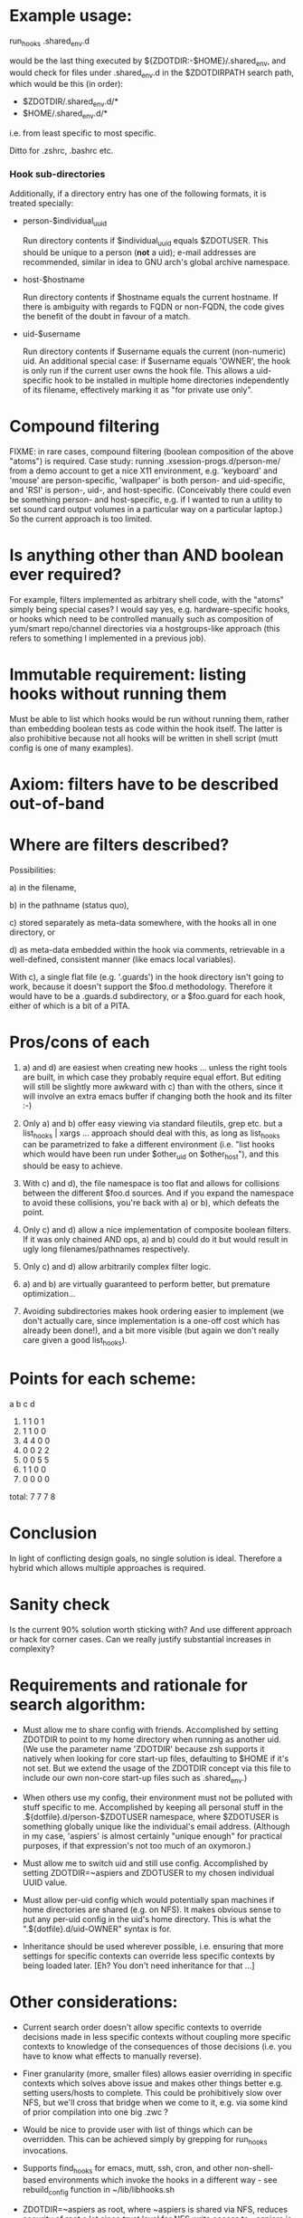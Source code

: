 * Example usage:

  run_hooks .shared_env.d

would be the last thing executed by ${ZDOTDIR:-$HOME}/.shared_env,
and would check for files under .shared_env.d in the $ZDOTDIRPATH
search path, which would be this (in order):

  - $ZDOTDIR/.shared_env.d/*
  - $HOME/.shared_env.d/*

i.e. from least specific to most specific.

Ditto for .zshrc, .bashrc etc.

*** Hook sub-directories

   Additionally, if a directory entry has one of the following formats,
   it is treated specially:

    - person-$individual_uuid
      
      Run directory contents if $individual_uuid equals
      $ZDOTUSER.  This should be unique to a person (*not* a uid);
      e-mail addresses are recommended, similar in idea to GNU arch's
      global archive namespace.
      
    - host-$hostname
      
      Run directory contents if $hostname equals the current hostname.
      If there is ambiguity with regards to FQDN or non-FQDN, the code
      gives the benefit of the doubt in favour of a match.

    - uid-$username
      
      Run directory contents if $username equals the current
      (non-numeric) uid.  An additional special case: if $username
      equals 'OWNER', the hook is only run if the current user owns
      the hook file.  This allows a uid-specific hook to be installed
      in multiple home directories independently of its filename,
      effectively marking it as "for private use only".

* Compound filtering
  FIXME: in rare cases, compound filtering (boolean composition of
  the above "atoms") is required.  Case study: running
  .xsession-progs.d/person-me/ from a demo account to get a nice X11
  environment, e.g. 'keyboard' and 'mouse' are person-specific,
  'wallpaper' is both person- and uid-specific, and 'RSI' is
  person-, uid-, and host-specific.  (Conceivably there could even
  be something person- and host-specific, e.g. if I wanted to run a
  utility to set sound card output volumes in a particular way on a
  particular laptop.)  So the current approach is too limited.  
* Is anything other than AND boolean ever required?

  For example, filters implemented as arbitrary shell
  code, with the "atoms" simply being special cases?  I would say
  yes, e.g. hardware-specific hooks, or hooks which need to be
  controlled manually such as composition of yum/smart repo/channel
  directories via a hostgroups-like approach (this refers to something
  I implemented in a previous job).
  
* Immutable requirement: listing hooks without running them

  Must be able to list which hooks would be run without running
  them, rather than embedding boolean tests as code within the
  hook itself.  The latter is also prohibitive because not all
  hooks will be written in shell script (mutt config is one of
  many examples).

* Axiom: filters have to be described out-of-band

* Where are filters described?
  Possibilities:
  
   a) in the filename, 
  
   b) in the pathname (status quo),
  
   c) stored separately as meta-data somewhere, with the hooks all
      in one directory, or
  
   d) as meta-data embedded within the hook via comments,
      retrievable in a well-defined, consistent manner (like emacs
      local variables).
  
  With c), a single flat file (e.g. '.guards') in the hook directory
  isn't going to work, because it doesn't support the $foo.d
  methodology.  Therefore it would have to be a .guards.d
  subdirectory, or a $foo.guard for each hook, either of which is a
  bit of a PITA.
  
* Pros/cons of each

 1. a) and d) are easiest when creating new hooks ... unless the
    right tools are built, in which case they probably require
    equal effort.  But editing will still be slightly more awkward
    with c) than with the others, since it will involve an extra
    emacs buffer if changing both the hook and its filter :-)

 2. Only a) and b) offer easy viewing via standard fileutils, grep
    etc. but a list_hooks | xargs ... approach should deal with
    this, as long as list_hooks can be parametrized to fake a
    different environment (i.e. "list hooks which would have been
    run under $other_uid on $other_host"), and this should be easy
    to achieve.

 3. With c) and d), the file namespace is too flat and allows for
    collisions between the different $foo.d sources.  And if you
    expand the namespace to avoid these collisions, you're back
    with a) or b), which defeats the point.

 4. Only c) and d) allow a nice implementation of composite
    boolean filters.  If it was only chained AND ops, a) and b)
    could do it but would result in ugly long filenames/pathnames
    respectively.

 5. Only c) and d) allow arbitrarily complex filter logic.

 6. a) and b) are virtually guaranteed to perform better, but
    premature optimization...
    
 7. Avoiding subdirectories makes hook ordering easier to
    implement (we don't actually care, since implementation is a
    one-off cost which has already been done!), and a bit more
    visible (but again we don't really care given a good
    list_hooks).
 
* Points for each scheme:

        a  b  c  d
     1. 1  1  0  1
     2. 1  1  0  0    
     3. 4  4  0  0
     4. 0  0  2  2
     5. 0  0  5  5
     6. 1  1  0  0
     7. 0  0  0  0
 total: 7  7  7  8  
    
* Conclusion
  In light of conflicting design goals, no single solution is
  ideal.  Therefore a hybrid which allows multiple approaches is
  required.

* Sanity check
  Is the current 90% solution worth sticking with?  And use
  different approach or hack for corner cases.  Can we really
  justify substantial increases in complexity?

* Requirements and rationale for search algorithm:

  - Must allow me to share config with friends.  Accomplished by setting
    ZDOTDIR to point to my home directory when running as another uid.
    (We use the parameter name 'ZDOTDIR' because zsh supports it natively
    when looking for core start-up files, defaulting to $HOME if it's not
    set.  But we extend the usage of the ZDOTDIR concept via this file
    to include our own non-core start-up files such as .shared_env.)

  - When others use my config, their environment must not be polluted
    with stuff specific to me.  Accomplished by keeping all personal
    stuff in the .${dotfile}.d/person-$ZDOTUSER namespace, where
    $ZDOTUSER is something globally unique like the individual's
    email address.  (Although in my case, 'aspiers' is almost
    certainly "unique enough" for practical purposes, if that
    expression's not too much of an oxymoron.)

  - Must allow me to switch uid and still use config.  Accomplished by
    setting ZDOTDIR=~aspiers and ZDOTUSER to my chosen individual UUID
    value.

  - Must allow per-uid config which would potentially span machines if home
    directories are shared (e.g. on NFS).  It makes obvious sense to put any
    per-uid config in the uid's home directory.  This is what the
    ".${dotfile}.d/uid-OWNER" syntax is for.

  - Inheritance should be used wherever possible, i.e. ensuring that more
    settings for specific contexts can override less specific contexts by
    being loaded later.  [Eh?  You don't need inheritance for that ...]

* Other considerations:

 - Current search order doesn't allow specific contexts to override
   decisions made in less specific contexts without coupling more specific
   contexts to knowledge of the consequences of those decisions (i.e.
   you have to know what effects to manually reverse).

 - Finer granularity (more, smaller files) allows easier overriding
   in specific contexts which solves above issue and makes other
   things better e.g. setting users/hosts to complete.  This could be
   prohibitively slow over NFS, but we'll cross that bridge when we come
   to it, e.g. via some kind of prior compilation into one big .zwc ?

 - Would be nice to provide user with list of things which can be overridden.
   This can be achieved simply by grepping for run_hooks invocations.

 - Supports find_hooks for emacs, mutt, ssh, cron, and other
   non-shell-based environments which invoke the hooks in a different
   way - see rebuild_config function in ~/lib/libhooks.sh
 
 - ZDOTDIR=~aspiers as root, where ~aspiers is shared via NFS,
   reduces security of root a lot since trust level for NFS write
   access to ~aspiers is only by anyone who can get a port < 1024.
